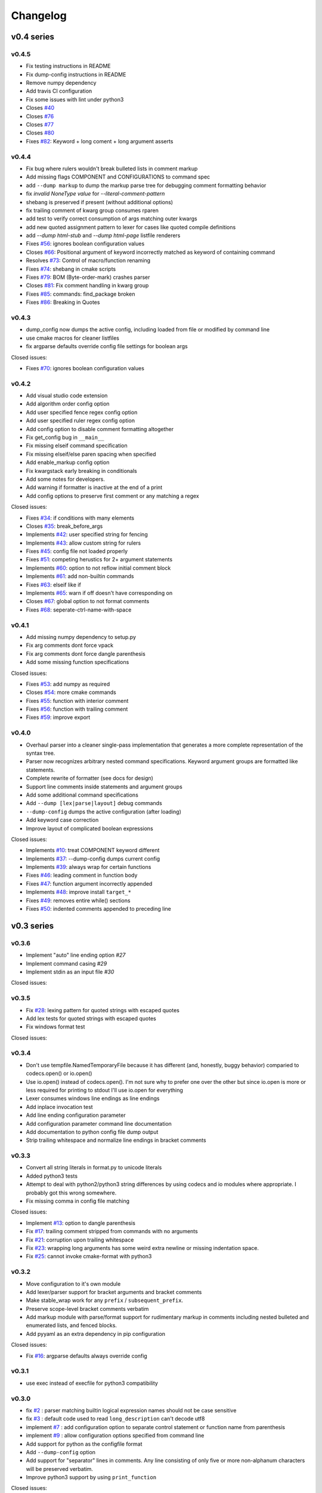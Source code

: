 =========
Changelog
=========

-----------
v0.4 series
-----------

v0.4.5
------

* Fix testing instructions in README
* Fix dump-config instructions in README
* Remove numpy dependency
* Add travis CI configuration
* Fix some issues with lint under python3

* Closes `#40`_
* Closes `#76`_
* Closes `#77`_
* Closes `#80`_
* Fixes `#82`_: Keyword + long coment + long argument asserts

.. _#40: https://github.com/cheshirekow/cmake_format/issues/40
.. _#76: https://github.com/cheshirekow/cmake_format/issues/76
.. _#77: https://github.com/cheshirekow/cmake_format/issues/77
.. _#80: https://github.com/cheshirekow/cmake_format/issues/80
.. _#82: https://github.com/cheshirekow/cmake_format/issues/82

v0.4.4
------

* Fix bug where rulers wouldn't break bulleted lists in comment markup
* Add missing flags COMPONENT and CONFIGURATIONS to command spec
* add ``--dump markup`` to dump the markup parse tree for debugging comment
  formatting behavior
* fix `invalid NoneType value` for `--literal-comment-pattern`
* shebang is preserved if present (without additional options)
* fix trailing comment of kwarg group consumes rparen
* add test to verify correct consumption of args matching outer kwargs
* add new quoted assignment pattern to lexer for cases like quoted compile
  definitions
* add `--dump html-stub` and `--dump html-page` listfile renderers

* Fixes `#56`_: ignores boolean configuration values
* Closes `#66`_: Positional argument of keyword incorrectly matched as keyword
  of containing command
* Resolves `#73`_: Control of macro/function renaming
* Fixes `#74`_: shebang in cmake scripts
* Fixes `#79`_: BOM (Byte-order-mark) crashes parser
* Closes `#81`_: Fix comment handling in kwarg group
* Fixes `#85`_: commands: find_package broken
* Fixes `#86`_: Breaking in Quotes


.. _#56: https://github.com/cheshirekow/cmake_format/issues/56
.. _#66: https://github.com/cheshirekow/cmake_format/issues/66
.. _#73: https://github.com/cheshirekow/cmake_format/issues/73
.. _#74: https://github.com/cheshirekow/cmake_format/issues/74
.. _#79: https://github.com/cheshirekow/cmake_format/issues/79
.. _#81: https://github.com/cheshirekow/cmake_format/issues/81
.. _#85: https://github.com/cheshirekow/cmake_format/issues/85
.. _#86: https://github.com/cheshirekow/cmake_format/issues/86

v0.4.3
------

* dump_config now dumps the active config, including loaded from file or
  modified by command line
* use cmake macros for cleaner listfiles
* fix argparse defaults override config file settings for boolean args

Closed issues:

* Fixes `#70`_: ignores boolean configuration values

.. _#70: https://github.com/cheshirekow/cmake_format/issues/70

v0.4.2
------

* Add visual studio code extension
* Add algorithm order config option
* Add user specified fence regex config option
* Add user specified ruler regex config option
* Add config option to disable comment formatting altogether
* Fix get_config bug in ``__main__``
* Fix missing elseif command specification
* Fix missing elseif/else paren spacing when specified
* Add enable_markup config option
* Fix kwargstack early breaking in conditionals
* Add some notes for developers.
* Add warning if formatter is inactive at the end of a print
* Add config options to preserve first comment or any matching a regex

Closed issues:

* Fixes `#34`_: if conditions with many elements
* Closes `#35`_: break_before_args
* Implements `#42`_: user specified string for fencing
* Implements `#43`_: allow custom string for rulers
* Fixes `#45`_: config file not loaded properly
* Fixes `#51`_: competing herustics for 2+ argument statements
* Implements `#60`_: option to not reflow initial comment block
* Implements `#61`_: add non-builtin commands
* Fixes `#63`_: elseif like if
* Implements `#65`_: warn if off doesn't have corresponding on
* Closes `#67`_: global option to not format comments
* Fixes `#68`_: seperate-ctrl-name-with-space

.. _#34: https://github.com/cheshirekow/cmake_format/issues/34
.. _#35: https://github.com/cheshirekow/cmake_format/issues/35
.. _#42: https://github.com/cheshirekow/cmake_format/issues/42
.. _#43: https://github.com/cheshirekow/cmake_format/issues/43
.. _#45: https://github.com/cheshirekow/cmake_format/issues/45
.. _#51: https://github.com/cheshirekow/cmake_format/issues/51
.. _#60: https://github.com/cheshirekow/cmake_format/issues/60
.. _#61: https://github.com/cheshirekow/cmake_format/issues/61
.. _#63: https://github.com/cheshirekow/cmake_format/issues/63
.. _#65: https://github.com/cheshirekow/cmake_format/issues/65
.. _#67: https://github.com/cheshirekow/cmake_format/issues/67
.. _#68: https://github.com/cheshirekow/cmake_format/issues/68

v0.4.1
------

* Add missing numpy dependency to setup.py
* Fix arg comments dont force vpack
* Fix arg comments dont force dangle parenthesis
* Add some missing function specifications

Closed issues:

* Fixes `#53`_: add numpy as required
* Closes `#54`_: more cmake commands
* Fixes `#55`_: function with interior comment
* Fixes `#56`_: function with trailing comment
* Fixes `#59`_: improve export

.. _#53: https://github.com/cheshirekow/cmake_format/issues/53
.. _#54: https://github.com/cheshirekow/cmake_format/issues/54
.. _#55: https://github.com/cheshirekow/cmake_format/issues/55
.. _#56: https://github.com/cheshirekow/cmake_format/issues/56
.. _#59: https://github.com/cheshirekow/cmake_format/issues/59

v0.4.0
------

* Overhaul parser into a cleaner single-pass implementation that generates a
  more complete representation of the syntax tree.
* Parser now recognizes arbitrary nested command specifications. Keyword
  argument groups are formatted like statements.
* Complete rewrite of formatter (see docs for design)
* Support line comments inside statements and argument groups
* Add some additional command specifications
* Add ``--dump [lex|parse|layout]`` debug commands
* ``--dump-config`` dumps the active configuration (after loading)
* Add keyword case correction
* Improve layout of complicated boolean expressions

Closed issues:

* Implements `#10`_: treat COMPONENT keyword different
* Implements `#37`_: --dump-config dumps current config
* Implements `#39`_: always wrap for certain functions
* Fixes `#46`_: leading comment in function body
* Fixes `#47`_: function argument incorrectly appended
* Implements `#48`_: improve install ``target_*``
* Fixes `#49`_: removes entire while() sections
* Fixes `#50`_: indented comments appended to preceding line

.. _#10: https://github.com/cheshirekow/cmake_format/issues/10
.. _#34: https://github.com/cheshirekow/cmake_format/issues/34
.. _#37: https://github.com/cheshirekow/cmake_format/issues/37
.. _#39: https://github.com/cheshirekow/cmake_format/issues/39
.. _#46: https://github.com/cheshirekow/cmake_format/issues/46
.. _#47: https://github.com/cheshirekow/cmake_format/issues/47
.. _#48: https://github.com/cheshirekow/cmake_format/issues/48
.. _#49: https://github.com/cheshirekow/cmake_format/issues/49
.. _#50: https://github.com/cheshirekow/cmake_format/issues/50

-----------
v0.3 series
-----------

v0.3.6
------

* Implement "auto" line ending option `#27`
* Implement command casing `#29`
* Implement stdin as an input file `#30`

Closed issues:

.. _#27: https://github.com/cheshirekow/cmake_format/issues/27
.. _#29: https://github.com/cheshirekow/cmake_format/issues/29
.. _#30: https://github.com/cheshirekow/cmake_format/issues/30


v0.3.5
------

* Fix `#28`_: lexing pattern for quoted strings with
  escaped quotes
* Add lex tests for quoted strings with escaped quotes
* Fix windows format test

Closed issues:

.. _#28: https://github.com/cheshirekow/cmake_format/issues/28

v0.3.4
------

* Don't use tempfile.NamedTemporaryFile because it has different (and,
  honestly, buggy behavior) comparied to codecs.open() or io.open()
* Use io.open() instead of codecs.open(). I'm not sure why to prefer one over
  the other but since io.open is more or less required for printing to stdout
  I'll use io.open for everything
* Lexer consumes windows line endings as line endings
* Add inplace invocation test
* Add line ending configuration parameter
* Add configuration parameter command line documentation
* Add documentation to python config file dump output
* Strip trailing whitespace and normalize line endings in bracket comments

v0.3.3
------

* Convert all string literals in format.py to unicode literals
* Added python3 tests
* Attempt to deal with python2/python3 string differences by using codecs
  and io modules where appropriate. I probably got this wrong somewhere.
* Fix missing comma in config file matching

Closed issues:

* Implement `#13`_: option to dangle parenthesis
* Fix `#17`_: trailing comment stripped from commands
  with no arguments
* Fix `#21`_: corruption upon trailing whitespace
* Fix `#23`_: wrapping long arguments has some weird
  extra newline or missing indentation space.
* Fix `#25`_: cannot invoke cmake-format with python3

.. _#13: https://github.com/cheshirekow/cmake_format/issues/13
.. _#16: https://github.com/cheshirekow/cmake_format/issues/16
.. _#17: https://github.com/cheshirekow/cmake_format/issues/17
.. _#21: https://github.com/cheshirekow/cmake_format/issues/21
.. _#23: https://github.com/cheshirekow/cmake_format/issues/23
.. _#25: https://github.com/cheshirekow/cmake_format/issues/25

v0.3.2
------

* Move configuration to it's own module
* Add lexer/parser support for bracket arguments and bracket comments
* Make stable_wrap work for any ``prefix`` / ``subsequent_prefix``.
* Preserve scope-level bracket comments verbatim
* Add markup module with parse/format support for rudimentary markup in
  comments including nested bulleted and enumerated lists, and fenced blocks.
* Add pyyaml as an extra dependency in pip configuration

Closed issues:

* Fix `#16`_: argparse defaults always override config

v0.3.1
------

* use exec instead of execfile for python3 compatibility

v0.3.0
------

* fix `#2`_ : parser matching builtin logical expression
  names should not be case sensitive
* fix `#3`_ : default code used to read
  ``long_description`` can't decode utf8
* implement `#7`_ : add configuration option to separate
  control statement or function name from parenthesis
* implement `#9`_ : allow configuration options specified
  from command line
* Add support for python as the configfile format
* Add ``--dump-config`` option
* Add support for "separator" lines in comments. Any line consisting of only
  five or more non-alphanum characters will be preserved verbatim.
* Improve python3 support by using ``print_function``

Closed issues:

.. _#2: https://github.com/cheshirekow/cmake_format/issues/2
.. _#3: https://github.com/cheshirekow/cmake_format/issues/3
.. _#7: https://github.com/cheshirekow/cmake_format/issues/7
.. _#9: https://github.com/cheshirekow/cmake_format/issues/9

-----------
v0.2 series
-----------

v0.2.1
------

* fix bug in reflow if text goes to exactly the end of the line
* add python module documentation to sphinx autodoc
* make formatting of COMMANDs a bit more compact

v0.2.0
------

* add unit tests using python unit test framework
* accept configuration as yaml or json
* Implemented custom cmake AST parser, getting rid of dependency on cmlp
* Removed static global command configuration
* If no configuration file specified, search for a file based on the input
  file path.
* Moved code out of ``__main__.py`` and into modules
* More documentation and general cleanup
* Add ``setup.py``
* Tested on a production codebase with 350+ listfiles and a manual scan of
  changes looked good, and the build seems to be healthy.

